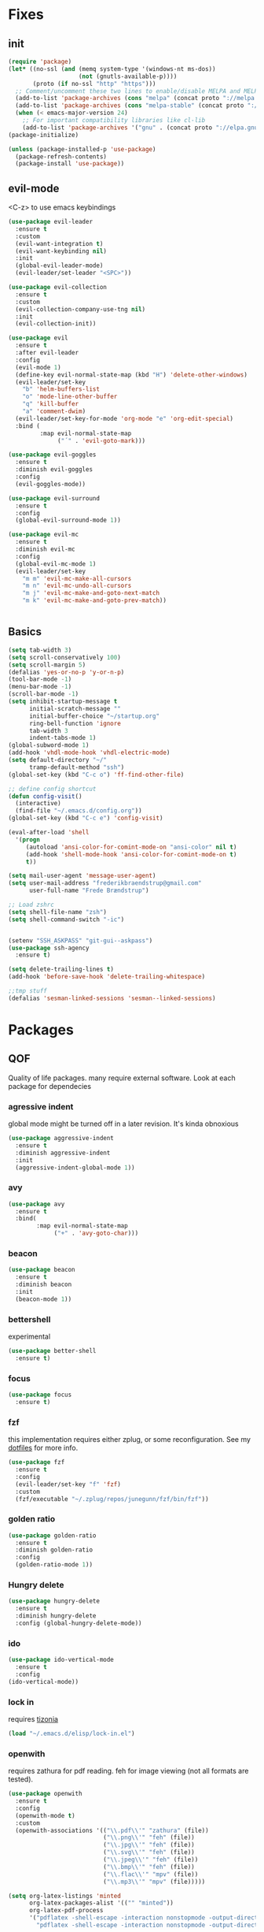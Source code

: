 * Fixes
** init
#+BEGIN_SRC emacs-lisp :tangle yes
  (require 'package)
  (let* ((no-ssl (and (memq system-type '(windows-nt ms-dos))
                      (not (gnutls-available-p))))
         (proto (if no-ssl "http" "https")))
    ;; Comment/uncomment these two lines to enable/disable MELPA and MELPA Stable as desired
    (add-to-list 'package-archives (cons "melpa" (concat proto "://melpa.org/packages/")) t)
    (add-to-list 'package-archives (cons "melpa-stable" (concat proto "://stable.melpa.org/packages/")) t)
    (when (< emacs-major-version 24)
      ;; For important compatibility libraries like cl-lib
      (add-to-list 'package-archives '("gnu" . (concat proto "://elpa.gnu.org/packages/")))))
  (package-initialize)

  (unless (package-installed-p 'use-package)
    (package-refresh-contents)
    (package-install 'use-package))
#+END_SRC
** evil-mode
   <C-z> to use emacs keybindings
#+BEGIN_SRC emacs-lisp :tangle yes
  (use-package evil-leader
    :ensure t
    :custom
    (evil-want-integration t)
    (evil-want-keybinding nil)
    :init
    (global-evil-leader-mode)
    (evil-leader/set-leader "<SPC>"))

  (use-package evil-collection
    :ensure t
    :custom
    (evil-collection-company-use-tng nil)
    :init
    (evil-collection-init))

  (use-package evil
    :ensure t
    :after evil-leader
    :config
    (evil-mode 1)
    (define-key evil-normal-state-map (kbd "H") 'delete-other-windows)
    (evil-leader/set-key
      "b" 'helm-buffers-list
      "o" 'mode-line-other-buffer
      "q" 'kill-buffer
      "a" 'comment-dwim)
    (evil-leader/set-key-for-mode 'org-mode "e" 'org-edit-special)
    :bind (
           :map evil-normal-state-map
                ("´" . 'evil-goto-mark)))

  (use-package evil-goggles
    :ensure t
    :diminish evil-goggles
    :config
    (evil-goggles-mode))

  (use-package evil-surround
    :ensure t
    :config
    (global-evil-surround-mode 1))

  (use-package evil-mc
    :ensure t
    :diminish evil-mc
    :config
    (global-evil-mc-mode 1)
    (evil-leader/set-key
      "m m" 'evil-mc-make-all-cursors
      "m n" 'evil-mc-undo-all-cursors
      "m j" 'evil-mc-make-and-goto-next-match
      "m k" 'evil-mc-make-and-goto-prev-match))


#+END_SRC
** Basics
#+BEGIN_SRC emacs-lisp :tangle yes
  (setq tab-width 3)
  (setq scroll-conservatively 100)
  (setq scroll-margin 5)
  (defalias 'yes-or-no-p 'y-or-n-p)
  (tool-bar-mode -1)
  (menu-bar-mode -1)
  (scroll-bar-mode -1)
  (setq inhibit-startup-message t
        initial-scratch-message ""
        initial-buffer-choice "~/startup.org"
        ring-bell-function 'ignore
        tab-width 3
        indent-tabs-mode 1)
  (global-subword-mode 1)
  (add-hook 'vhdl-mode-hook 'vhdl-electric-mode)
  (setq default-directory "~/"
        tramp-default-method "ssh")
  (global-set-key (kbd "C-c o") 'ff-find-other-file)

  ;; define config shortcut
  (defun config-visit()
    (interactive)
    (find-file "~/.emacs.d/config.org"))
  (global-set-key (kbd "C-c e") 'config-visit)

  (eval-after-load 'shell
    '(progn
       (autoload 'ansi-color-for-comint-mode-on "ansi-color" nil t)
       (add-hook 'shell-mode-hook 'ansi-color-for-comint-mode-on t)
       t))

  (setq mail-user-agent 'message-user-agent)
  (setq user-mail-address "frederikbraendstrup@gmail.com"
        user-full-name "Frede Brændstrup")

  ;; Load zshrc
  (setq shell-file-name "zsh")
  (setq shell-command-switch "-ic")


  (setenv "SSH_ASKPASS" "git-gui--askpass")
  (use-package ssh-agency
    :ensure t)

  (setq delete-trailing-lines t)
  (add-hook 'before-save-hook 'delete-trailing-whitespace)

  ;;tmp stuff
  (defalias 'sesman-linked-sessions 'sesman--linked-sessions)
#+END_SRC
* Packages
** QOF
   Quality of life packages. many require external software. Look at each package for dependecies
*** agressive indent
    global mode might be turned off in a later revision. It's kinda obnoxious
#+BEGIN_SRC emacs-lisp :tangle yes
  (use-package aggressive-indent
    :ensure t
    :diminish aggressive-indent
    :init
    (aggressive-indent-global-mode 1))
#+END_SRC
*** avy
#+BEGIN_SRC emacs-lisp :tangle yes
  (use-package avy
    :ensure t
    :bind(
          :map evil-normal-state-map
               ("+" . 'avy-goto-char)))
#+END_SRC
*** beacon
#+BEGIN_SRC emacs-lisp :tangle yes
  (use-package beacon
    :ensure t
    :diminish beacon
    :init
    (beacon-mode 1))
#+END_SRC
*** bettershell
    experimental
#+BEGIN_SRC emacs-lisp :tangle yes
  (use-package better-shell
    :ensure t)
#+END_SRC
*** focus
#+BEGIN_SRC emacs-lisp :tangle yes
  (use-package focus
    :ensure t)
#+END_SRC
*** fzf
    this implementation requires either zplug, or some reconfiguration. See my [[https://github.com/fredeeb/dotfiles][dotfiles]] for more info.
#+BEGIN_SRC emacs-lisp :tangle yes
  (use-package fzf
    :ensure t
    :config
    (evil-leader/set-key "f" 'fzf)
    :custom
    (fzf/executable "~/.zplug/repos/junegunn/fzf/bin/fzf"))
#+END_SRC
*** golden ratio
#+BEGIN_SRC emacs-lisp :tangle yes
      (use-package golden-ratio
       	:ensure t
       	:diminish golden-ratio
       	:config
       	(golden-ratio-mode 1))
#+END_SRC
*** Hungry delete
#+BEGIN_SRC emacs-lisp :tangle yes
  (use-package hungry-delete
    :ensure t
    :diminish hungry-delete
    :config (global-hungry-delete-mode))
#+END_SRC
*** ido
#+BEGIN_SRC emacs-lisp :tangle yes
    (use-package ido-vertical-mode
      :ensure t
      :config
    (ido-vertical-mode))
#+END_SRC
*** lock in
    requires [[https://tizonia.org][tizonia]]
#+BEGIN_SRC emacs-lisp :tangle yes
  (load "~/.emacs.d/elisp/lock-in.el")
#+END_SRC
*** openwith
    requires zathura for pdf reading. feh for image viewing (not all formats are tested).
#+BEGIN_SRC emacs-lisp :tangle yes
  (use-package openwith
    :ensure t
    :config
    (openwith-mode t)
    :custom
    (openwith-associations '(("\\.pdf\\'" "zathura" (file))
                             ("\\.png\\'" "feh" (file))
                             ("\\.jpg\\'" "feh" (file))
                             ("\\.svg\\'" "feh" (file))
                             ("\\.jpeg\\'" "feh" (file))
                             ("\\.bmp\\'" "feh" (file))
                             ("\\.flac\\'" "mpv" (file))
                             ("\\.mp3\\'" "mpv" (file)))))

  (setq org-latex-listings 'minted
        org-latex-packages-alist '(("" "minted"))
        org-latex-pdf-process
        '("pdflatex -shell-escape -interaction nonstopmode -output-directory %o %f"
          "pdflatex -shell-escape -interaction nonstopmode -output-directory %o %f"))

  (setq large-file-warning-threshold nil)
#+END_SRC
*** pandoc
#+BEGIN_SRC emacs-lisp :tangle yes
  (use-package pandoc
    :ensure t)
#+END_SRC
*** rainbow
#+BEGIN_SRC emacs-lisp :tangle yes
  (use-package rainbow-delimiters
    :ensure t
    :init
    (rainbow-delimiters-mode))
#+END_SRC
*** sudo-edit
#+BEGIN_SRC emacs-lisp :tangle yes
  (use-package sudo-edit
   	:ensure t)
#+END_SRC
*** swiper / ivy
    mostly a fallback for things that helm doesn't support
#+BEGIN_SRC emacs-lisp :tangle yes
  (use-package swiper
    :ensure t
    :bind (:map evil-normal-state-map
                ("/" . 'swiper-all)))
  (ivy-mode 1)
#+END_SRC
** language packs
   mostly syntax higlighters
*** clojure
#+BEGIN_SRC emacs-lisp :tangle yes
  (use-package clojure-mode
    :ensure t)
  (use-package cider
    :ensure t)
  (use-package flycheck-clojure
    :ensure t)
#+END_SRC
*** dts
#+BEGIN_SRC emacs-lisp :tangle yes
  (use-package dts-mode
    :ensure t)
#+END_SRC
*** lua
    requires [[https://www.lua.org/][lua]]
#+BEGIN_SRC emacs-lisp :tangle yes
  (use-package lua-mode
    :ensure t)
#+END_SRC
*** go
    requires [[https://golang.org/][golang]]
#+BEGIN_SRC emacs-lisp :tangle yes
  (use-package go-mode
    :ensure t)
#+END_SRC
*** matlab
    requires [[https://se.mathworks.com/products/matlab.html][matlab]]
#+BEGIN_SRC emacs-lisp :tangle yes
  (autoload 'matlab-mode "matlab" "Matlab Editing Mode" t)
  (add-to-list
   'auto-mode-alist
   '("\\.m\\'" . matlab-mode))
  (setq matlab-indent-function t)
  (setq matlab-shell-command "matlab")

  (add-hook 'matlab-mode-hook 'matlab-shell)

#+END_SRC
*** plant
    requires [[https://plantuml.com][plantuml]]
#+BEGIN_SRC emacs-lisp :tangle yes
  (use-package plantuml-mode
    :ensure t
    :custom
    (plantuml-jar-path (expand-file-name "/usr/share/plantuml/plantuml.jar"))
    :magic ("@startuml" . plantuml-mode))

  (use-package flycheck-plantuml
    :ensure t)
#+END_SRC
*** textmodes
#+BEGIN_SRC emacs-lisp :tangle yes
  (use-package textile-mode
    :ensure t
    :hook (textile-mode . visual-line-mode)
    :mode ("\\.textile\\'"))
#+END_SRC
** programming
*** company / rtags
#+BEGIN_SRC emacs-lisp :tangle yes
  ;; C/C++
  (use-package company
    :ensure t
    :diminish company
    :init
    (global-company-mode)
    :custom
    (company-show-numbers t)
    (company-idle-delay 0)
    (company-minimum-prefix-length 3))

  (use-package irony
    :ensure t
    :config
    (add-hook 'c++-mode-hook 'irony-mode)
    (add-hook 'c-mode-hook 'irony-mode)
    (add-hook 'irony-mode-hook 'irony-cdb-autosetup-compile-options))

  (use-package company-irony
    :ensure t)

  (use-package company-irony-c-headers
    :ensure t
    :config
    (add-to-list 'company-backends 'company-irony))

  (use-package rtags
    :ensure t
    :custom
    (rtags-autostart-diagnostics t)
    (rtags-completions-enabled t)
    :config
    (evil-leader/set-key
      "r f" 'rtags-find-file
      "r g" 'rtags-find-symbol
      "r j" 'next-error
      "r r" 'rtags-find-references-at-point
      "r t" 'rtags-symbol-type))

  (use-package company-rtags
    :ensure t
    :config
    (push 'company-rtags company-backends))

  (use-package flycheck-rtags
    :ensure t)

  (use-package helm-rtags
    :ensure t)

  (use-package cmake-ide
    :ensure t
    :init
    (cmake-ide-setup)
    :config
    (evil-leader/set-key
      "r c" 'cmake-ide-compile
      "r C" 'cmake-ide-run-cmake))

  (add-hook 'c-mode-hook 'rtags-start-process-unless-running)
  (add-hook 'c++-mode-hook 'rtags-start-process-unless-running)


  (defun better-flycheck-rtags-setup ()
    "Configure flycheck-rtags for better experience."
    (flycheck-select-checker 'rtags)
    (setq-local flycheck-check-syntax-automatically nil)
    (setq-local flycheck-highlighting-mode nil))
  (add-hook 'c-mode-hook #'better-flycheck-rtags-setup)
  (add-hook 'c++-mode-hook #'better-flycheck-rtags-setup)

  ;; Other languages
  (use-package company-lsp
    :ensure t)

  (use-package company-jedi
    :ensure t
    :config
    (add-to-list 'company-backends 'company-jedi))

  ;; Misc config
  ;;; number completion

  (let ((map company-active-map))
    (mapc
     (lambda (x)
       (define-key map (format "%d" x) 'ora-company-number))
     (number-sequence 0 9))
    (define-key map " " (lambda ()
                          (interactive)
                          (company-abort)
                          (self-insert-command 1)))
    (define-key map (kbd "<return>") nil))

  (defun ora-company-number ()
    "Forward to `company-complete-number'.

  Unless the number is potentially part of the canidiate.
  In that case, insert the number"
    (interactive)
    (let* ((k (this-command-keys))
           (re (concat "^" company-prefix k)))
      (if (cl-find-if (lambda (s) (string-match re s))
                      company-candidates)
          (self-insert-command 1)
        (concat (company-complete-number (string-to-number k))))))

#+END_SRC
*** flycheck
#+BEGIN_SRC emacs-lisp :tangle yes
  (use-package flycheck
    :ensure t
    :diminish flycheck
    :custom
    (flycheck-global-modes '(not (org-mode c-mode c++-mode))))

  (use-package flycheck-clangcheck
    :ensure t
    :custom (flycheck-clangcheck-analyze t))
#+END_SRC
*** yasnippet
#+BEGIN_SRC emacs-lisp :tangle yes
  (use-package yasnippet-snippets
    :ensure t)

  (use-package yasnippet
    :ensure t
    :init
    (yas-global-mode 1))

  (use-package auto-yasnippet
    :ensure t
    :bind
    ("C-c y" . 'aya-create)
    ("C-c u" . 'aya-expand))
#+END_SRC
*** Paredit and friends
#+BEGIN_SRC emacs-lisp :tangle yes
  (autoload 'enable-paredit-mode "paredit" "Turn on pseudo-structural editing of Lisp code." t)
  (add-hook 'emacs-lisp-mode-hook   #'enable-paredit-mode)
  (add-hook 'eval-expression-minibuffer-setup-hook #'enable-paredit-mode)
  (add-hook 'ielm-mode-hook         #'enable-paredit-mode)
  (add-hook 'lisp-mode-hook         #'enable-paredit-mode)
  (add-hook 'lisp-interaction-mode-hook #'enable-paredit-mode)
  (add-hook 'scheme-mode-hook       #'enable-paredit-mode)
  (add-hook 'clojure-mode-hook      #'enable-paredit-mode)

  (use-package cedit
    :ensure t)
  (use-package evil-paredit
    :ensure t)

#+END_SRC
*** jedi
#+BEGIN_SRC emacs-lisp :tangle yes
(use-package jedi
  :ensure t
  :config
  (jedi:install-server))
#+END_SRC
*** floobits
    See [[https://floobits.com/][floobits.com]]
#+BEGIN_SRC emacs-lisp :tangle yes
  (use-package floobits
    :ensure t)
#+END_SRC
*** Web
#+BEGIN_SRC emacs-lisp :tangle yes
  (use-package web-mode
    :ensure t
    :hook
    (html-mode))

  (use-package emmet-mode
    :ensure t
    :diminish emmet-mode
    :bind
    ("M-p" . 'emmet-expand-yas))

  (use-package rainbow-mode
    :ensure t
    :diminish rainbow-mode
    :init
    (rainbow-mode 1)
    :hook web-mode)
#+END_SRC
** git stuff
#+BEGIN_SRC emacs-lisp :tangle yes
  (use-package magit
    :ensure t
    :config
    (evil-leader/set-key "g s" 'magit-status))

  (use-package evil-magit
    :ensure t)

  (use-package github-clone
    :ensure t)

  (use-package diff-hl
    :ensure t
    :hook
    (magit-post-refresh-hook . diff-hl-magit-post-refresh)
    :config
    (diff-hl-mode 1)
    (evil-leader/set-key
      "g n" 'diff-hl-next-hunk
      "g p" 'diff-hl-previous-hunk))

  (use-package git-timemachine
    :ensure t)

  (use-package magithub
    :ensure t
    :after magit
    :config
    (magithub-feature-autoinject t)
    (setq magithub-clone-default-directory "~/"))
#+END_SRC
** ui
*** ag
#+BEGIN_SRC emacs-lisp :tangle yes
  (use-package helm-ag
    :ensure t)
#+END_SRC
*** bifocal
#+BEGIN_SRC emacs-lisp :tangle yes
  (use-package bifocal
    :ensure t)
#+END_SRC
*** helm
#+BEGIN_SRC emacs-lisp :tangle yes
  (use-package helm
    :ensure t
    :config
    (require 'helm-config)
    (evil-leader/set-key
      "u" 'helm-imenu)
    (helm-mode)
    :bind
    ("C-x C-f" . 'helm-find-files)
    ("C-x C-b" . 'helm-buffers-list)
    ("M-x" . 'helm-M-x))

  (use-package helm-make
    :ensure t
    :config
    (evil-leader/set-key "c" 'helm-make))

  (use-package helm-company
    :ensure t)
#+END_SRC
*** linum
#+BEGIN_SRC emacs-lisp :tangle yes
      (use-package linum-relative
        :ensure t
        :hook (prog-mode . linum-relative-mode)
        :custom
        (linum-relative-current-symbol ""))
#+END_SRC
*** neotree
#+BEGIN_SRC emacs-lisp :tangle yes
  (use-package neotree
    :ensure t
    :config
    (evil-leader/set-key "i" 'neotree-project-dir-toggle))

  (defun neotree-project-dir-toggle ()
    "Open NeoTree using the project root, using find-file-in-project,
  or the current buffer directory."
    (interactive)
    (let ((project-dir
           (ignore-errors
             ;;; Pick one: projectile or find-file-in-project
                                          ; (projectile-project-root)
             (ffip-project-root)
             ))
          (file-name (buffer-file-name))
          (neo-smart-open t))
      (if (and (fboundp 'neo-global--window-exists-p)
               (neo-global--window-exists-p))
          (neotree-hide)
        (progn
          (neotree-show)
          (if project-dir
              (neotree-dir project-dir))
          (if file-name
              (neotree-find file-name))))))
#+END_SRC
*** modeline
#+BEGIN_SRC emacs-lisp :tangle yes
  (use-package doom-modeline
    :ensure t
    :defer t
    :hook (after-init . doom-modeline-init)
    :custom
    (doom-modeline-buffer-file-name-style 'truncate-with-project))
#+END_SRC
*** lsp ui
#+BEGIN_SRC emacs-lisp :tangle yes
  (use-package lsp-mode
    :ensure t)


#+END_SRC
*** theme
#+BEGIN_SRC emacs-lisp :tangle yes
  (use-package doom-themes
    :ensure t
    :config
    (load-theme 'doom-molokai t))
#+END_SRC
*** Which key
#+BEGIN_SRC emacs-lisp :tangle yes
  (use-package which-key
    :ensure t
    :diminish which-key
    :init
    (which-key-mode))
#+END_SRC
*** frames only
    for better compatibility with i3
#+BEGIN_SRC emacs-lisp :tangle yes
      (use-package frames-only-mode
        :ensure t
        :config
        (frames-only-mode))
#+END_SRC
** org stuff
#+BEGIN_SRC emacs-lisp :tangle yes
  (org-babel-do-load-languages
   'org-babel-load-languages
   '((python . t)
     (C . T)
     (plantuml . t)
     (sh . t)
     (python .t)
     (sh . t)
     (makefile . t)
     (calc . t)
     (matlab . t)
     (emacs-lisp . t)
     (js . t)))

  ;; agenda and stuff
  (global-set-key (kbd "C-c l") 'org-store-link)
  (global-set-key (kbd "C-c a") 'org-agenda)
  (global-set-key (kbd "C-c c") 'org-capture)
  (setq org-todo-keywords
        '((sequence "TODO(t)" "WAITING(@/!)" "|" "DONE(d!)")))

  (add-hook 'org-mode-hook 'visual-line-mode)
  (use-package org-ref
    :ensure t)

  (use-package org-bullets
    :ensure t
    :config
    (add-hook 'org-mode-hook (lambda () (org-bullets-mode 1))))

  (setq org-export-latex-listings 'minted)
  (setq org-src-fontify-natively t)

  (load "~/.emacs.d/elisp/org-macros.el")

  (use-package auctex
    :ensure t)

  (use-package org-tree-slide
    :ensure t)

  (defmath uconvert (v u)
    "Convert value V into compatible unit U"
    (math-convert-units v u))
#+END_SRC

